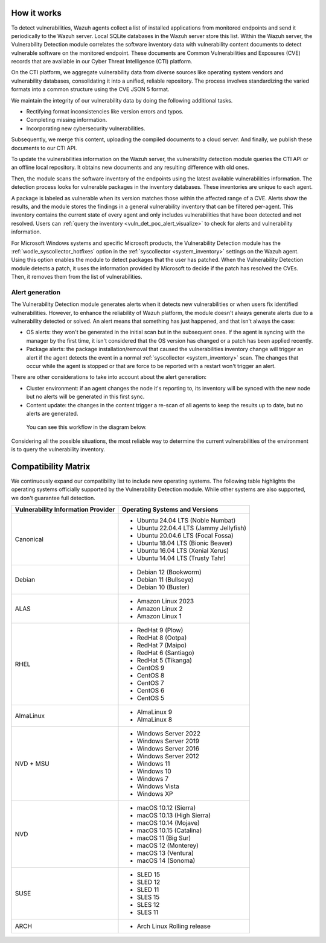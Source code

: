 .. Copyright (C) 2015, Wazuh, Inc.

.. meta::
   :description: Vulnerability detection is one of the Wazuh capabilities. Learn more about how it works and the repositories it uses.

How it works
============

To detect vulnerabilities, Wazuh agents collect a list of installed applications from monitored endpoints and send it periodically to the Wazuh server. Local SQLite databases in the Wazuh server store this list. Within the Wazuh server, the Vulnerability Detection module correlates the software inventory data with vulnerability content documents to detect vulnerable software on the monitored endpoint. These documents are Common Vulnerabilities and Exposures (CVE) records that are available in our Cyber Threat Intelligence (CTI) platform.

On the CTI platform, we aggregate vulnerability data from diverse sources like operating system vendors and vulnerability databases, consolidating it into a unified, reliable repository. The process involves standardizing the varied formats into a common structure using the CVE JSON 5 format.

We maintain the integrity of our vulnerability data by doing the following additional tasks.

-  Rectifying format inconsistencies like version errors and typos.
-  Completing missing information.
-  Incorporating new cybersecurity vulnerabilities.

Subsequently, we merge this content, uploading the compiled documents to a cloud server. And finally, we publish these documents to our CTI API.

To update the vulnerabilities information on the Wazuh server, the vulnerability detection module queries the CTI API or an offline local repository. It obtains new documents and any resulting difference with old ones.

Then, the module scans the software inventory of the endpoints using the latest available vulnerabilities information. The detection process looks for vulnerable packages in the inventory databases. These inventories are unique to each agent.

A package is labeled as vulnerable when its version matches those within the affected range of a CVE. Alerts show the results, and the module stores the findings in a general vulnerability inventory that can be filtered per-agent. This inventory contains the current state of every agent and only includes vulnerabilities that have been detected and not resolved. Users can :ref:`query the inventory <vuln_det_poc_alert_visualize>` to check for alerts and vulnerability information.

For Microsoft Windows systems and specific Microsoft products, the Vulnerability Detection module has the :ref:`wodle_syscollector_hotfixes` option in the :ref:`syscollector <system_inventory>` settings on the Wazuh agent. Using this option enables the module to detect packages that the user has patched. When the Vulnerability Detection module detects a patch, it uses the information provided by Microsoft to decide if the patch has resolved the CVEs. Then, it removes them from the list of vulnerabilities.

.. _vuln_det_alert_generation:

Alert generation
----------------

The Vulnerability Detection module generates alerts when it detects new vulnerabilities or when users fix identified vulnerabilities.
However, to enhance the reliability of Wazuh platform, the module doesn't always generate alerts due to a vulnerability detected or solved. An alert means that something has just happened, and that isn't always the case:

-  OS alerts: they won't be generated in the initial scan but in the subsequent ones. If the agent is syncing with the manager by the first time, it isn't considered that the OS version has changed or a patch has been applied recently.
-  Package alerts: the package installation/removal that caused the vulnerabilities inventory change will trigger an alert if the agent detects the event in a normal :ref:`syscollector <system_inventory>` scan. The changes that occur while the agent is stopped or that are force to be reported with a restart won't trigger an alert.

There are other considerations to take into account about the alert generation:

-  Cluster environment: if an agent changes the node it's reporting to, its inventory will be synced with the new node but no alerts will be generated in this first sync.
-  Content update: the changes in the content trigger a re-scan of all agents to keep the results up to date, but no alerts are generated.

 You can see this workflow in the diagram below.

.. thumbnail:: /images/manual/vuln-detector/vuln-detector-workflow.png
   :title: Vulnerability detection workflow
   :alt: Vulnerability detection workflow
   :align: center
   :width: 80%

Considering all the possible situations, the most reliable way to determine the current vulnerabilities of the environment is to query the vulnerability inventory.

.. _vuln_det_compatibility_matrix:

Compatibility Matrix
====================

We continuously expand our compatibility list to include new operating systems. The following table highlights the operating systems officially supported by the Vulnerability Detection module. While other systems are also supported, we don't guarantee full detection.

+------------------------------+--------------------------------------------------+
| Vulnerability Information    | Operating Systems and Versions                   |
| Provider                     |                                                  |
+==============================+==================================================+
| Canonical                    | - Ubuntu 24.04 LTS (Noble Numbat)                |
|                              | - Ubuntu 22.04.4 LTS (Jammy Jellyfish)           |
|                              | - Ubuntu 20.04.6 LTS (Focal Fossa)               |
|                              | - Ubuntu 18.04 LTS (Bionic Beaver)               |
|                              | - Ubuntu 16.04 LTS (Xenial Xerus)                |
|                              | - Ubuntu 14.04 LTS (Trusty Tahr)                 |
+------------------------------+--------------------------------------------------+
| Debian                       | - Debian 12 (Bookworm)                           |
|                              | - Debian 11 (Bullseye)                           |
|                              | - Debian 10 (Buster)                             |
+------------------------------+--------------------------------------------------+
| ALAS                         | - Amazon Linux 2023                              |
|                              | - Amazon Linux 2                                 |
|                              | - Amazon Linux 1                                 |
+------------------------------+--------------------------------------------------+
| RHEL                         | - RedHat 9 (Plow)                                |
|                              | - RedHat 8 (Ootpa)                               |
|                              | - RedHat 7 (Maipo)                               |
|                              | - RedHat 6 (Santiago)                            |
|                              | - RedHat 5 (Tikanga)                             |
|                              | - CentOS 9                                       |
|                              | - CentOS 8                                       |
|                              | - CentOS 7                                       |
|                              | - CentOS 6                                       |
|                              | - CentOS 5                                       |
+------------------------------+--------------------------------------------------+
| AlmaLinux                    | - AlmaLinux 9                                    |
|                              | - AlmaLinux 8                                    |
+------------------------------+--------------------------------------------------+
| NVD + MSU                    | - Windows Server 2022                            |
|                              | - Windows Server 2019                            |
|                              | - Windows Server 2016                            |
|                              | - Windows Server 2012                            |
|                              | - Windows 11                                     |
|                              | - Windows 10                                     |
|                              | - Windows 7                                      |
|                              | - Windows Vista                                  |
|                              | - Windows XP                                     |
+------------------------------+--------------------------------------------------+
| NVD                          | - macOS 10.12 (Sierra)                           |
|                              | - macOS 10.13 (High Sierra)                      |
|                              | - macOS 10.14 (Mojave)                           |
|                              | - macOS 10.15 (Catalina)                         |
|                              | - macOS 11 (Big Sur)                             |
|                              | - macOS 12 (Monterey)                            |
|                              | - macOS 13 (Ventura)                             |
|                              | - macOS 14 (Sonoma)                              |
+------------------------------+--------------------------------------------------+
| SUSE                         | - SLED 15                                        |
|                              | - SLED 12                                        |
|                              | - SLED 11                                        |
|                              | - SLES 15                                        |
|                              | - SLES 12                                        |
|                              | - SLES 11                                        |
+------------------------------+--------------------------------------------------+
| ARCH                         | - Arch Linux Rolling release                     |
+------------------------------+--------------------------------------------------+
